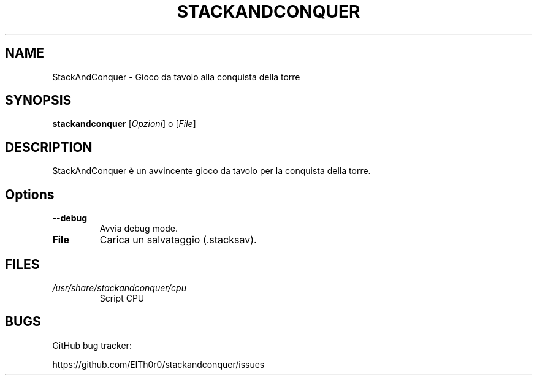 '\" t
.\" ** The above line should force tbl to be a preprocessor **
.\" Man page for StackAndConquer
.\"
.\" Copyright (C), 2018, Thorsten Roth
.\"
.\" You may distribute under the terms of the GNU General Public
.\" License as specified in the file COPYING that comes with the man
.\" distribution.
.\"
.\" Mon Jan  01 20:15:00 CEST 2018  ElThoro <elthoro@gmx.de>
.\"
.TH STACKANDCONQUER 6 "2019-08-31" "Thorsten Roth" "StackAndConquer Manual"
.SH NAME
StackAndConquer \- Gioco da tavolo alla conquista della torre
.SH SYNOPSIS
\fBstackandconquer\fP [\fIOpzioni\fP] o [\fIFile\fP]
.SH DESCRIPTION
StackAndConquer è un avvincente gioco da tavolo per la conquista della torre.
.SH Options
.TP
\fB\-\-debug\fP
Avvia debug mode.
.TP
\fBFile\fP
Carica un salvataggio (.stacksav).
.SH FILES
.TP
.I /usr/share/stackandconquer/cpu
Script CPU
.SH BUGS
GitHub bug tracker:

https://github.com/ElTh0r0/stackandconquer/issues
